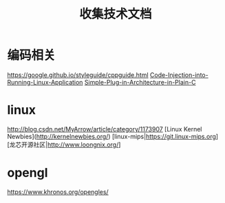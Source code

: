#+TITLE: 收集技术文档

* 编码相关
  https://google.github.io/styleguide/cppguide.html
  [[https://www.codeproject.com/Articles/33340/Code-Injection-into-Running-Linux-Application][Code-Injection-into-Running-Linux-Application]]
  [[https://www.codeproject.com/Articles/389667/Simple-Plug-in-Architecture-in-Plain-C][Simple-Plug-in-Architecture-in-Plain-C]]

* linux
  http://blog.csdn.net/MyArrow/article/category/1173907
  [Linux Kernel Newbies](http://kernelnewbies.org/)
  [linux-mips|https://git.linux-mips.org]
  [龙芯开源社区|http://www.loongnix.org/]

* opengl
  https://www.khronos.org/opengles/

